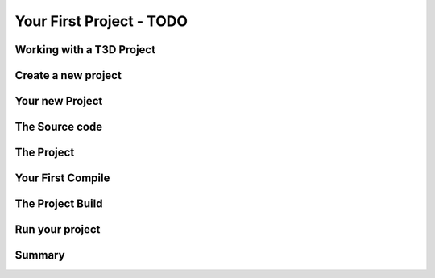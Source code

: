 Your First Project - TODO
***************************

Working with a T3D Project
===========================

Create a new project
=====================

Your new Project
=================

The Source code
================

The Project
============

Your First Compile
====================

The Project Build
==================

Run your project
=================

Summary
========
